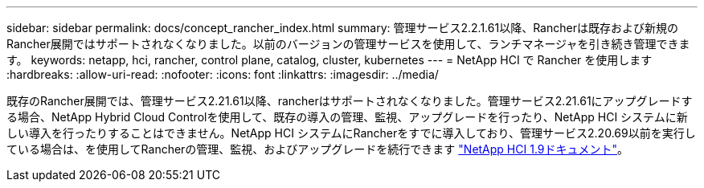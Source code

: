 ---
sidebar: sidebar 
permalink: docs/concept_rancher_index.html 
summary: 管理サービス2.2.1.61以降、Rancherは既存および新規のRancher展開ではサポートされなくなりました。以前のバージョンの管理サービスを使用して、ランチマネージャを引き続き管理できます。 
keywords: netapp, hci, rancher, control plane, catalog, cluster, kubernetes 
---
= NetApp HCI で Rancher を使用します
:hardbreaks:
:allow-uri-read: 
:nofooter: 
:icons: font
:linkattrs: 
:imagesdir: ../media/


[role="lead"]
既存のRancher展開では、管理サービス2.21.61以降、rancherはサポートされなくなりました。管理サービス2.21.61にアップグレードする場合、NetApp Hybrid Cloud Controlを使用して、既存の導入の管理、監視、アップグレードを行ったり、NetApp HCI システムに新しい導入を行ったりすることはできません。NetApp HCI システムにRancherをすでに導入しており、管理サービス2.20.69以前を実行している場合は、を使用してRancherの管理、監視、およびアップグレードを続行できます http://docs.netapp.com/us-en/hci19/docs/concept_rancher_product_overview.html["NetApp HCI 1.9ドキュメント"^]。
